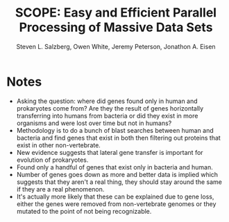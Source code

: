 #+Title: SCOPE: Easy and Efficient Parallel Processing of Massive Data Sets
#+Author: Steven L. Salzberg, Owen White, Jeremy Peterson, Jonathon A. Eisen
#+FILETAGS: :biofix:genomie:eukaryote:prokaryote:transfer:lateral transfer:gene loss:
#+PROPERTY: year 2001

* Notes
- Asking the question: where did genes found only in human and prokaryotes come
  from?  Are they the result of genes horizontally transferring into humans from
  bacteria or did they exist in more organisms and were lost over time but not
  in humans?
- Methodology is to do a bunch of blast searches between human and bacteria and
  find genes that exist in both then filtering out proteins that exist in other
  non-vertebrate.
- New evidence suggests that lateral gene transfer is important for evolution of
  prokaryotes.
- Found only a handful of genes that exist only in bacteria and human.
- Number of genes goes down as more and better data is implied which suggests
  that they aren't a real thing, they should stay around the same if they are a
  real phenomenon.
- It's actually more likely that these can be explained due to gene loss, either
  the genes were removed from non-vertebrate genomes or they mutated to the
  point of not being recognizable.

